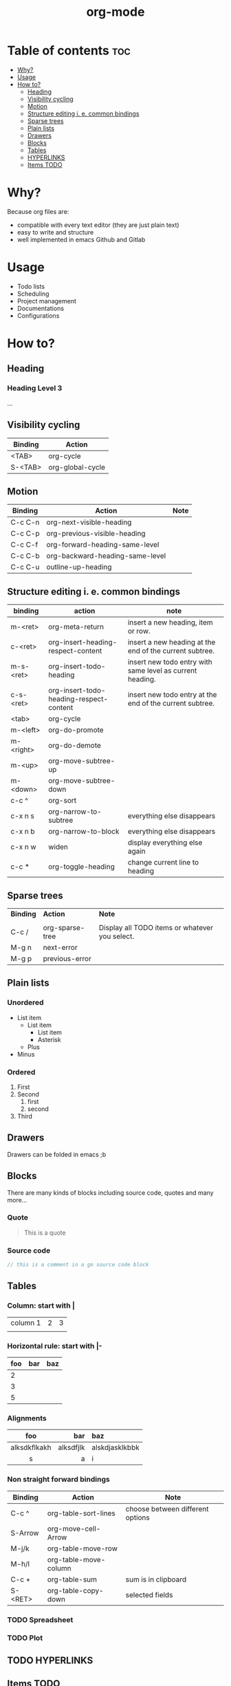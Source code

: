 #+title: org-mode
* Table of contents :toc:
- [[#why][Why?]]
- [[#usage][Usage]]
- [[#how-to][How to?]]
  - [[#heading][Heading]]
  - [[#visibility-cycling][Visibility cycling]]
  - [[#motion][Motion]]
  - [[#structure-editing-i-e-common-bindings][Structure editing i. e. common bindings]]
  - [[#sparse-trees][Sparse trees]]
  - [[#plain-lists][Plain lists]]
  - [[#drawers][Drawers]]
  - [[#blocks][Blocks]]
  - [[#tables][Tables]]
  - [[#hyperlinks][HYPERLINKS]]
  - [[#items-todo][Items TODO]]

* Why?
Because org files are:
- compatible with every text editor (they are just plain text)
- easy to write and structure
- well implemented in emacs Github and Gitlab
* Usage
- Todo lists
- Scheduling
- Project management
- Documentations
- Configurations

* How to?
** Heading
*** Heading Level 3
...
** Visibility cycling
|-----------+------------------|
| *Binding* | *Action*         |
|-----------+------------------|
| <TAB>     | org-cycle        |
| S-<TAB>   | org-global-cycle |
|-----------+------------------|
** Motion
|-----------+---------------------------------+--------|
| *Binding* | *Action*                        | *Note* |
|-----------+---------------------------------+--------|
| C-c C-n   | org-next-visible-heading        |        |
| C-c C-p   | org-previous-visible-heading    |        |
| C-c C-f   | org-forward-heading-same-level  |        |
| C-c C-b   | org-backward-heading-same-level |        |
| C-c C-u   | outline-up-heading              |        |
|-----------+---------------------------------+--------|
** Structure editing i. e. common bindings
|-----------+-----------------------------------------+-----------------------------------------------------------+
| *binding* | *action*                                | *note*                                                    |
|-----------+-----------------------------------------+-----------------------------------------------------------+
| m-<ret>   | org-meta-return                         | insert a new heading, item or row.                        |
| c-<ret>   | org-insert-heading-respect-content      | insert a new heading at the end of the current subtree.   |
| m-s-<ret> | org-insert-todo-heading                 | insert new todo entry with same level as current heading. |
| c-s-<ret> | org-insert-todo-heading-respect-content | insert new todo entry at the end of the current subtree.  |
| <tab>     | org-cycle                               |                                                           |
| m-<left>  | org-do-promote                          |                                                           |
| m-<right> | org-do-demote                           |                                                           |
| m-<up>    | org-move-subtree-up                     |                                                           |
| m-<down>  | org-move-subtree-down                   |                                                           |
| c-c ^     | org-sort                                |                                                           |
| c-x n s   | org-narrow-to-subtree                   | everything else disappears                                |
| c-x n b   | org-narrow-to-block                     | everything else disappears                                |
| c-x n w   | widen                                   | display everything else again                             |
| c-c *     | org-toggle-heading                      | change current line to heading                            |
|-----------+-----------------------------------------+-----------------------------------------------------------+
** Sparse trees
|-----------+-----------------+------------------------------------------------|
| *Binding* | *Action*        | *Note*                                         |
|           |                 |                                                |
| C-c /     | org-sparse-tree | Display all TODO items or whatever you select. |
| M-g n     | next-error      |                                                |
| M-g p     | previous-error  |                                                |
|-----------+-----------------+------------------------------------------------|
** Plain lists
*** Unordered
- List item
  + List item
    * List item
    * Asterisk
  + Plus
- Minus
*** Ordered
1. First
2. Second
   1) first
   2) second
3. Third

** Drawers
:DrawerName:
Drawers can be folded in emacs ;b
:END:
** Blocks
There are many kinds of blocks including source code, quotes and many more...
*** Quote
#+begin_quote
This is a quote
#+end_quote
*** Source code
#+begin_src go
// this is a comment in a go source code block
#+end_src
** Tables
*** Column: start with |
| column 1 | 2 | 3 |
|          |   |   |

*** Horizontal rule: start with |-
|-----+-----+-----|
| foo | bar | baz |
|-----+-----+-----|
|   2 |     |     |
|   3 |     |     |
|   5 |     |     |
|-----+-----+-----|

*** Alignments
|--------------+-----------+----------------|
|     foo      |       bar | baz            |
|--------------+-----------+----------------|
|     <c>      |       <r> | <l>            |
| alksdkflkakh | alksdfjlk | alskdjasklkbbk |
|      s       |         a | i              |
|--------------+-----------+----------------|

*** Non straight forward bindings
|-----------+-----------------------+----------------------------------|
| *Binding* | *Action*              | *Note*                           |
|-----------+-----------------------+----------------------------------|
| C-c ^     | org-table-sort-lines  | choose between different options |
| S-Arrow   | org-move-cell-Arrow   |                                  |
| M-j/k     | org-table-move-row    |                                  |
| M-h/l     | org-table-move-column |                                  |
| C-c +     | org-table-sum         | sum is in clipboard              |
| S-<RET>   | org-table-copy-down   | selected fields                  |
|-----------+-----------------------+----------------------------------|
*** TODO Spreadsheet
*** TODO Plot
** TODO HYPERLINKS
** Items TODO
*** Basics


